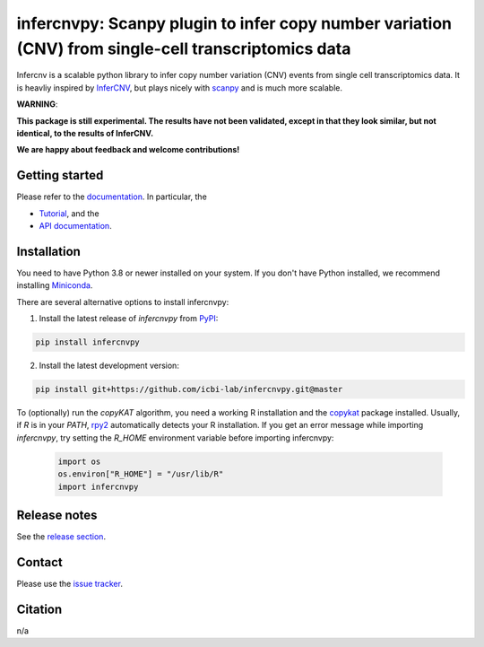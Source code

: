 infercnvpy: Scanpy plugin to infer copy number variation (CNV) from single-cell transcriptomics data
====================================================================================================
|tests| |docs| |pypi| |black|

.. |tests| image:: https://github.com/icbi-lab/infercnvpy/workflows/tests/badge.svg
    :target: https://github.com/icbi-lab/infercnvpy/actions?query=workflow%3Atests
    :alt: Build Status

.. |docs| image::  https://github.com/icbi-lab/infercnvpy/workflows/docs/badge.svg
    :target: https://icbi-lab.github.io/infercnvpy
    :alt: Documentation Status

.. |pypi| image:: https://img.shields.io/pypi/v/infercnvpy?logo=PyPI
    :target: https://pypi.org/project/infercnvpy/
    :alt: PyPI

.. .. |bioconda| image:: https://img.shields.io/badge/install%20with-bioconda-brightgreen.svg?style=flat
..      :target: http://bioconda.github.io/recipes/infercnvpy/README.html
..      :alt: Bioconda

.. |black| image:: https://img.shields.io/badge/code%20style-black-000000.svg
    :target: https://github.com/psf/black
    :alt: The uncompromising python formatter

Infercnv is a scalable python library to infer copy number variation (CNV) events
from single cell transcriptomics data. It is heavliy inspired by `InferCNV <https://github.com/broadinstitute/inferCNV/wiki>`_,
but plays nicely with `scanpy <https://scanpy.readthedocs.io/en/stable/index.html>`_ and is much more scalable.

.. image:: img/infercnv_heatmap.png
    :align: center
    :alt: The main result of infercnv


**WARNING**:

**This package is still experimental. The results have not been validated,
except in that they look similar, but not identical, to the results of InferCNV.**

**We are happy about feedback and welcome contributions!**

Getting started
^^^^^^^^^^^^^^^

Please refer to the `documentation <https://icbi-lab.github.io/infercnvpy>`_. In particular, the

- `Tutorial <https://icbi-lab.github.io/infercnvpy/tutorials/tutorial_3k.html>`_, and the
- `API documentation <https://icbi-lab.github.io/infercnvpy/api.html>`_.


Installation
^^^^^^^^^^^^
You need to have Python 3.8 or newer installed on your system. If you don't have
Python installed, we recommend installing `Miniconda <https://docs.conda.io/en/latest/miniconda.html>`_.

There are several alternative options to install infercnvpy:

1) Install the latest release of `infercnvpy` from `PyPI <https://pypi.org/project/infercnvpy/>`_:

.. code-block::

    pip install infercnvpy


.. 2) Get it from `Bioconda <http://bioconda.github.io/recipes/infercnvpy/README.html>`_:

.. .. code-block::

..     conda install -c conda-forge -c bioconda infercnvpy


2) Install the latest development version:

.. code-block::

    pip install git+https://github.com/icbi-lab/infercnvpy.git@master


.. 4) Run it in a container using `Docker <https://www.docker.com/>`_ or `Podman <https://podman.io/>`_:

.. .. code-block::

..     docker pull quay.io/biocontainers/infercnvpy:<tag>

.. where `tag` is one of `these tags <https://quay.io/repository/biocontainers/infercnvpy?tab=tags>`_.


To (optionally) run the `copyKAT` algorithm, you need a working R installation
and the `copykat <https://github.com/navinlabcode/copykat#step-1-installation>`_ package
installed. Usually, if `R` is in your `PATH`, `rpy2 <https://rpy2.github.io/>`_ automatically
detects your R installation. If you get an error message while importing `infercnvpy`,
try setting the `R_HOME` environment variable before importing infercnvpy:

   .. code-block:: python

    import os
    os.environ["R_HOME"] = "/usr/lib/R"
    import infercnvpy


Release notes
^^^^^^^^^^^^^
See the `release section <https://github.com/icbi-lab/infercnvpy/releases>`_.

Contact
^^^^^^^
Please use the `issue tracker <https://github.com/icbi-lab/infercnvpy/issues>`_.

Citation
^^^^^^^^
n/a
